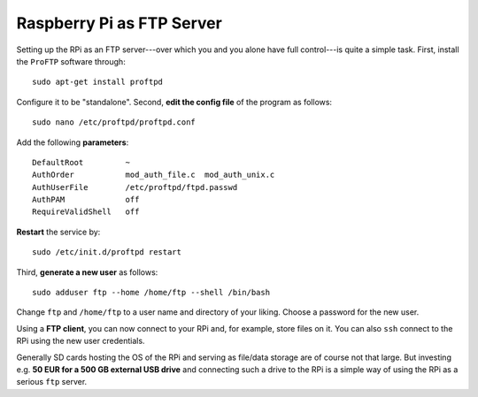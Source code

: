 
Raspberry Pi as FTP Server
-------------------------------

Setting up the RPi as an FTP server---over which you and you alone have full control---is quite a simple task. First, install the ``ProFTP`` software through::

    sudo apt-get install proftpd

Configure it to be "standalone". Second, **edit the config file** of the program as follows::

    sudo nano /etc/proftpd/proftpd.conf

Add the following **parameters**::

    DefaultRoot         ~
    AuthOrder           mod_auth_file.c  mod_auth_unix.c
    AuthUserFile        /etc/proftpd/ftpd.passwd
    AuthPAM             off
    RequireValidShell   off

**Restart** the service by::

    sudo /etc/init.d/proftpd restart

Third, **generate a new user** as follows::

    sudo adduser ftp --home /home/ftp --shell /bin/bash

Change ``ftp`` and ``/home/ftp`` to a user name and directory of your liking. Choose a password for the new user.

Using a **FTP client**, you can now connect to your RPi and, for example, store files on it. You can also ``ssh`` connect to the RPi using the new user credentials.

Generally SD cards hosting the OS of the RPi and serving as file/data storage are of course not that large. But investing e.g. **50 EUR for a 500 GB external USB drive** and connecting such a drive to the RPi is a simple way of using the RPi as a serious ``ftp`` server. 